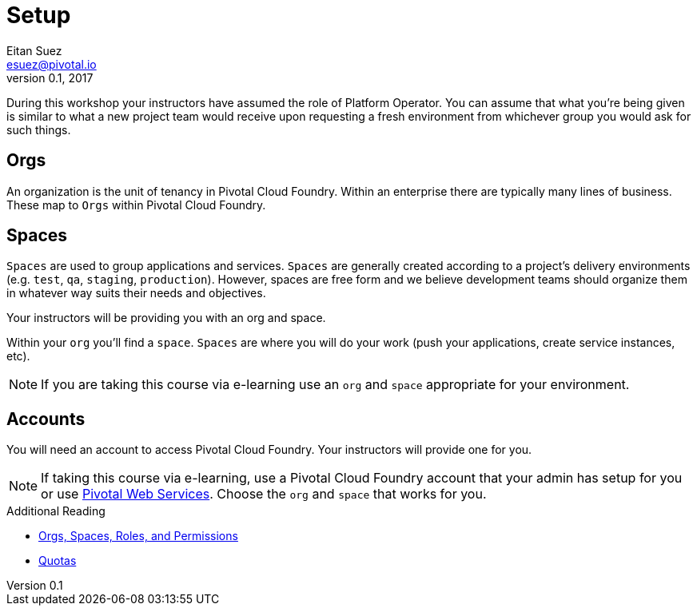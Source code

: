 = Setup
Eitan Suez <esuez@pivotal.io>
v0.1, 2017

During this workshop your instructors have assumed the role of Platform Operator.  You can assume that what you're being given is similar to what a new project team would receive upon requesting a fresh environment from whichever group you would ask for such things.

== Orgs

An organization is the unit of tenancy in Pivotal Cloud Foundry. Within an enterprise there are typically many lines of business. These map to `Orgs` within Pivotal Cloud Foundry.

== Spaces

`Spaces` are used to group applications and services. `Spaces` are generally created according to a project's delivery environments (e.g. `test`, `qa`, `staging`, `production`). However, spaces are free form and we believe development teams should organize them in whatever way suits their needs and objectives.

Your instructors will be providing you with an org and space.

Within your `org` you'll find a `space`.  `Spaces` are where you will do your work (push your applications, create service instances, etc).

NOTE: If you are taking this course via e-learning use an `org` and `space` appropriate for your environment.

== Accounts

You will need an account to access Pivotal Cloud Foundry.  Your instructors will provide one for you.

NOTE: If taking this course via e-learning, use a Pivotal Cloud Foundry account that your admin has setup for you or use http://run.pivotal.io/[Pivotal Web Services^].  Choose the `org` and `space` that works for you.

.Additional Reading
****
* http://docs.pivotal.io/pivotalcf/concepts/roles.html[Orgs, Spaces, Roles, and Permissions^]
* https://docs.pivotal.io/pivotalcf/opsguide/change-quota-plan.html[Quotas^]
****
